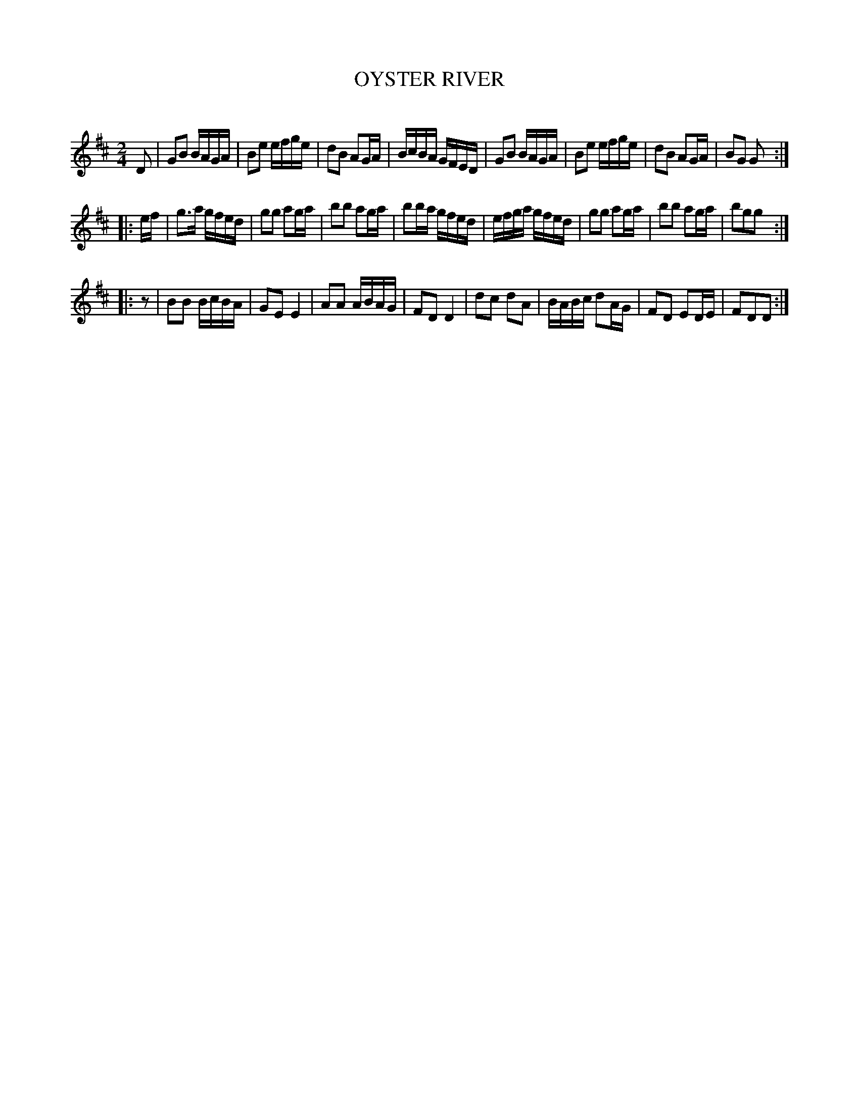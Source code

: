 X: 20473
T: OYSTER RIVER
C:
%R: reel
B: Elias Howe "The Musician's Companion" 1843 p.47 #3
S: http://imslp.org/wiki/The_Musician's_Companion_(Howe,_Elias)
Z: 2015 John Chambers <jc:trillian.mit.edu>
N: The key signature is 2 sharps, but it's clearly (mostly) in G; not fixed. 
N: Rest added as pickup to strain 3, to fix the rhythm.
M: 2/4
L: 1/16
K: Glyd
% - - - - - - - - - - - - - - - - - - - - - - - - -
D2 |\
G2B2 BAGA | B2e2 efge | d2B2 A2GA | BcBA GFED |\
G2B2 BAGA | B2e2 efge | d2B2 A2GA | B2G2 G2 :|
|: ef |\
g3a  gfed | g2g2 a2ga | b2b2 a2ga | b2ba gfed |\
efga gfed | g2g2 a2ga | b2b2 a2ga | b2g2g2 :|
|: z2 |\
B2B2 BcBA | G2E2 E4   | A2A2 ABAG | F2D2 D4 |\
d2c2 d2A2 | BABc d2AG | F2D2 E2DE | F2D2D2 :|
% - - - - - - - - - - - - - - - - - - - - - - - - -
